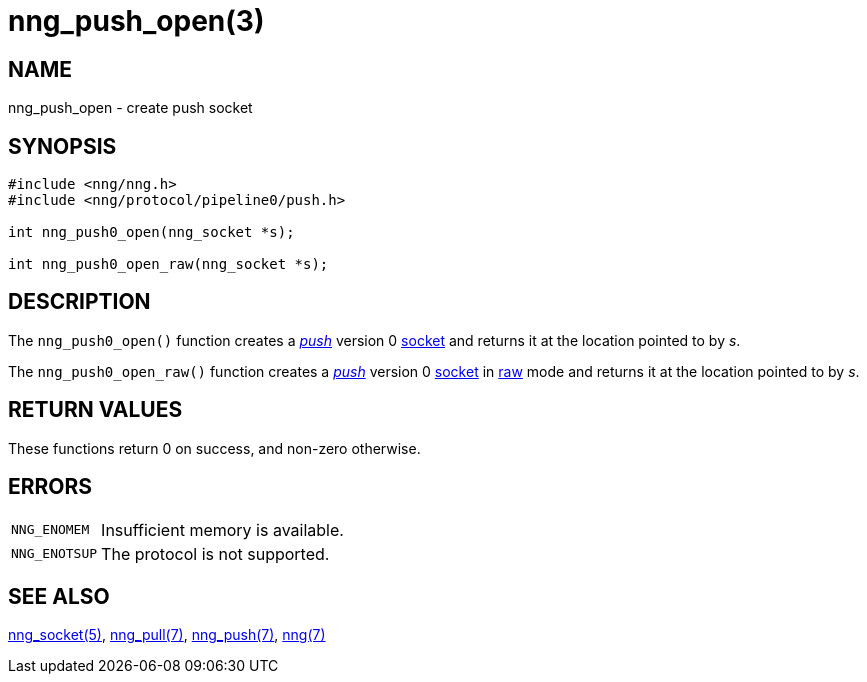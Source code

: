 = nng_push_open(3)
//
// Copyright 2018 Staysail Systems, Inc. <info@staysail.tech>
// Copyright 2018 Capitar IT Group BV <info@capitar.com>
//
// This document is supplied under the terms of the MIT License, a
// copy of which should be located in the distribution where this
// file was obtained (LICENSE.txt).  A copy of the license may also be
// found online at https://opensource.org/licenses/MIT.
//

== NAME

nng_push_open - create push socket

== SYNOPSIS

[source,c]
----
#include <nng/nng.h>
#include <nng/protocol/pipeline0/push.h>

int nng_push0_open(nng_socket *s);

int nng_push0_open_raw(nng_socket *s);
----

== DESCRIPTION

The `nng_push0_open()` function creates a xref:nng_push.7.adoc[_push_] version 0
xref:nng_socket.5.adoc[socket] and returns it at the location pointed to by _s_.

The `nng_push0_open_raw()` function creates a xref:nng_push.7.adoc[_push_] version 0
xref:nng_socket.5.adoc[socket] in
xref:nng.7.adoc#raw_mode[raw] mode and returns it at the location pointed to by _s_.

== RETURN VALUES

These functions return 0 on success, and non-zero otherwise.

== ERRORS

[horizontal]
`NNG_ENOMEM`:: Insufficient memory is available.
`NNG_ENOTSUP`:: The protocol is not supported.

== SEE ALSO

[.text-left]
xref:nng_socket.5.adoc[nng_socket(5)],
xref:nng_pull.7.adoc[nng_pull(7)],
xref:nng_push.7.adoc[nng_push(7)],
xref:nng.7.adoc[nng(7)]
